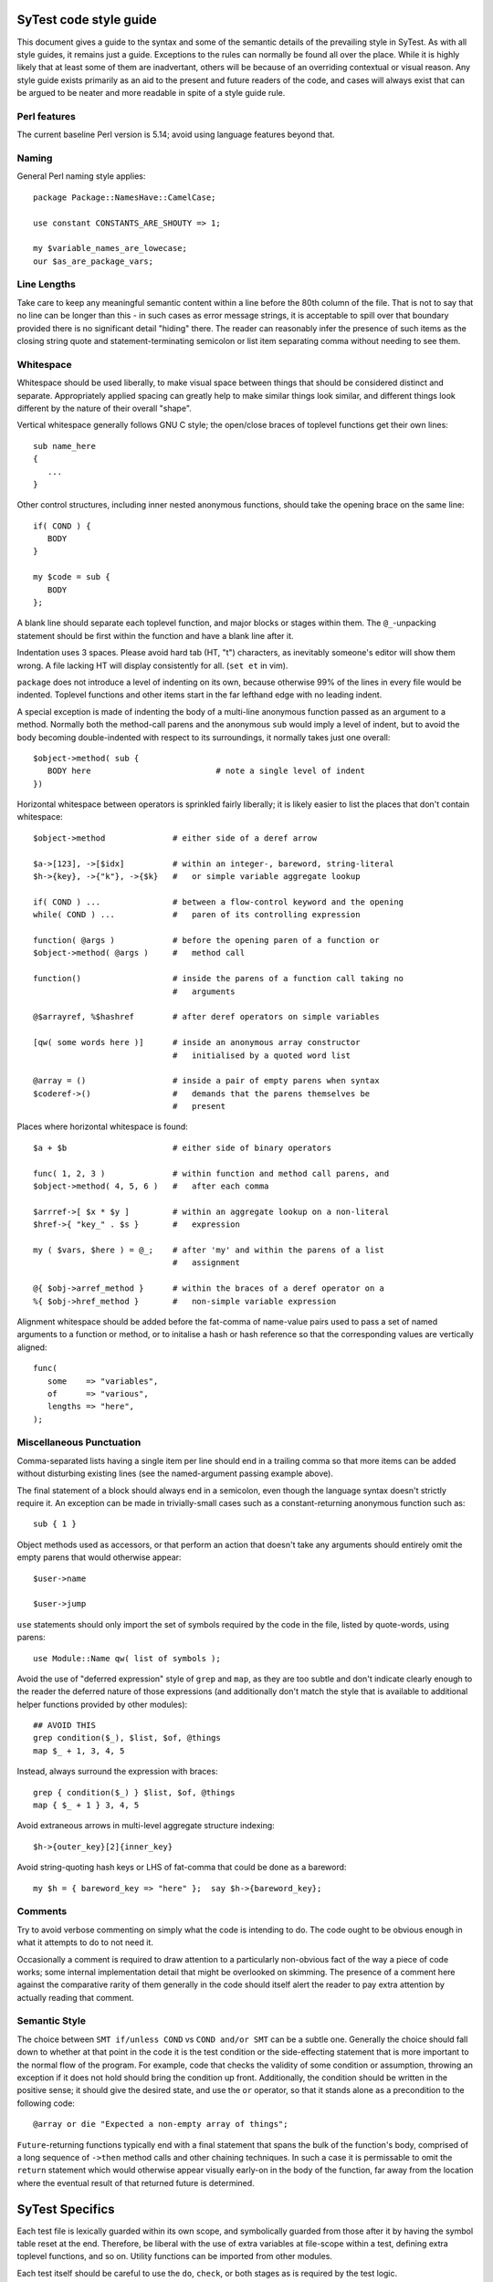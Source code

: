 SyTest code style guide
=======================

This document gives a guide to the syntax and some of the semantic details of
the prevailing style in SyTest. As with all style guides, it remains just a
guide. Exceptions to the rules can normally be found all over the place. While
it is highly likely that at least some of them are inadvertant, others will be
because of an overriding contextual or visual reason. Any style guide exists
primarily as an aid to the present and future readers of the code, and cases
will always exist that can be argued to be neater and more readable in spite of
a style guide rule.

Perl features
-------------

The current baseline Perl version is 5.14; avoid using language features
beyond that.

Naming
------

General Perl naming style applies::

  package Package::NamesHave::CamelCase;

  use constant CONSTANTS_ARE_SHOUTY => 1;

  my $variable_names_are_lowecase;
  our $as_are_package_vars;

Line Lengths
------------

Take care to keep any meaningful semantic content within a line before the 80th
column of the file. That is not to say that no line can be longer than this -
in such cases as error message strings, it is acceptable to spill over that
boundary provided there is no significant detail "hiding" there. The reader can
reasonably infer the presence of such items as the closing string quote and
statement-terminating semicolon or list item separating comma without needing
to see them.

Whitespace
----------

Whitespace should be used liberally, to make visual space between things that
should be considered distinct and separate. Appropriately applied spacing can
greatly help to make similar things look similar, and different things look
different by the nature of their overall "shape".

Vertical whitespace generally follows GNU C style; the open/close braces of
toplevel functions get their own lines::

  sub name_here
  {
     ...
  }

Other control structures, including inner nested anonymous functions, should
take the opening brace on the same line::

  if( COND ) {
     BODY
  }

  my $code = sub {
     BODY
  };

A blank line should separate each toplevel function, and major blocks or
stages within them. The ``@_``-unpacking statement should be first within the
function and have a blank line after it.

Indentation uses 3 spaces. Please avoid hard tab (HT, "\t") characters, as
inevitably someone's editor will show them wrong. A file lacking HT will
display consistently for all. (``set et`` in vim).

``package`` does not introduce a level of indenting on its own, because
otherwise 99% of the lines in every file would be indented. Toplevel functions
and other items start in the far lefthand edge with no leading indent.

A special exception is made of indenting the body of a multi-line anonymous
function passed as an argument to a method. Normally both the method-call
parens and the anonymous ``sub`` would imply a level of indent, but to avoid
the body becoming double-indented with respect to its surroundings, it normally
takes just one overall::

  $object->method( sub {
     BODY here                          # note a single level of indent
  })

Horizontal whitespace between operators is sprinkled fairly liberally; it is
likely easier to list the places that don't contain whitespace::

  $object->method              # either side of a deref arrow

  $a->[123], ->[$idx]          # within an integer-, bareword, string-literal
  $h->{key}, ->{"k"}, ->{$k}   #   or simple variable aggregate lookup

  if( COND ) ...               # between a flow-control keyword and the opening
  while( COND ) ...            #   paren of its controlling expression

  function( @args )            # before the opening paren of a function or
  $object->method( @args )     #   method call

  function()                   # inside the parens of a function call taking no
                               #   arguments

  @$arrayref, %$hashref        # after deref operators on simple variables

  [qw( some words here )]      # inside an anonymous array constructor
                               #   initialised by a quoted word list

  @array = ()                  # inside a pair of empty parens when syntax
  $coderef->()                 #   demands that the parens themselves be
                               #   present

Places where horizontal whitespace is found::

  $a + $b                      # either side of binary operators

  func( 1, 2, 3 )              # within function and method call parens, and
  $object->method( 4, 5, 6 )   #   after each comma

  $arrref->[ $x * $y ]         # within an aggregate lookup on a non-literal
  $href->{ "key_" . $s }       #   expression

  my ( $vars, $here ) = @_;    # after 'my' and within the parens of a list
                               #   assignment

  @{ $obj->arref_method }      # within the braces of a deref operator on a
  %{ $obj->href_method }       #   non-simple variable expression

Alignment whitespace should be added before the fat-comma of name-value pairs
used to pass a set of named arguments to a function or method, or to initalise
a hash or hash reference so that the corresponding values are vertically
aligned::

  func(
     some    => "variables",
     of      => "various",
     lengths => "here",
  );

Miscellaneous Punctuation
-------------------------

Comma-separated lists having a single item per line should end in a trailing
comma so that more items can be added without disturbing existing lines (see
the named-argument passing example above).

The final statement of a block should always end in a semicolon, even though
the language syntax doesn't strictly require it. An exception can be made in
trivially-small cases such as a constant-returning anonymous function such
as::

  sub { 1 }

Object methods used as accessors, or that perform an action that doesn't take
any arguments should entirely omit the empty parens that would otherwise
appear::

  $user->name

  $user->jump

``use`` statements should only import the set of symbols required by the code
in the file, listed by quote-words, using parens::

  use Module::Name qw( list of symbols );

Avoid the use of "deferred expression" style of ``grep`` and ``map``, as they
are too subtle and don't indicate clearly enough to the reader the deferred
nature of those expressions (and additionally don't match the style that is
available to additional helper functions provided by other modules)::

  ## AVOID THIS
  grep condition($_), $list, $of, @things
  map $_ + 1, 3, 4, 5

Instead, always surround the expression with braces::

  grep { condition($_) } $list, $of, @things
  map { $_ + 1 } 3, 4, 5

Avoid extraneous arrows in multi-level aggregate structure indexing::

  $h->{outer_key}[2]{inner_key}

Avoid string-quoting hash keys or LHS of fat-comma that could be done as a
bareword::

  my $h = { bareword_key => "here" };  say $h->{bareword_key};

Comments
--------

Try to avoid verbose commenting on simply what the code is intending to do. The
code ought to be obvious enough in what it attempts to do to not need it.

Occasionally a comment is required to draw attention to a particularly
non-obvious fact of the way a piece of code works; some internal implementation
detail that might be overlooked on skimming. The presence of a comment here
against the comparative rarity of them generally in the code should itself
alert the reader to pay extra attention by actually reading that comment.

Semantic Style
--------------

The choice between ``SMT if/unless COND`` vs ``COND and/or SMT`` can be a
subtle one. Generally the choice should fall down to whether at that point in
the code it is the test condition or the side-effecting statement that is more
important to the normal flow of the program. For example, code that checks the
validity of some condition or assumption, throwing an exception if it does not
hold should bring the condition up front. Additionally, the condition should be
written in the positive sense; it should give the desired state, and use the
``or`` operator, so that it stands alone as a precondition to the following
code::

  @array or die "Expected a non-empty array of things";

``Future``-returning functions typically end with a final statement that spans
the bulk of the function's body, comprised of a long sequence of ``->then``
method calls and other chaining techniques. In such a case it is permissable
to omit the ``return`` statement which would otherwise appear visually early-on
in the body of the function, far away from the location where the eventual
result of that returned future is determined.


SyTest Specifics
================

Each test file is lexically guarded within its own scope, and symbolically
guarded from those after it by having the symbol table reset at the end.
Therefore, be liberal with the use of extra variables at file-scope within a
test, defining extra toplevel functions, and so on. Utility functions can be
imported from other modules.

Each test itself should be careful to use the ``do``, ``check``, or both stages
as is required by the test logic.

When the ``do`` or ``check`` blocks unpack ``@_`` (which contains values from
the test environment) into some lexical variables, the name of each variable
ought to match, or at least bear some resemblance to, the name of each test
environment key being requested. A blank line of whitespace between named
parameters to the ``test`` call should also be added::

  test "...",
     requires => [qw( do_request_json room_id )],

     check => sub {
        my ( $do_request_json, $room_id ) = @_;

        ...
     };

Any test environment key that contains a "meaningful" value should have a name
not beginning with ``can_``. Any key that simply indicates that some ability
has been successfully tested for should have a name starting with ``can_``,
whose value is simply ``1``.

When specifying the requirements and unpacking arguments, all the ``can_`` keys
should be listed last, ideally on a line of their own such that new value keys
can be added after the existing ones. The values of ``can_`` keys are useless
to the test code and should not be unpacked, again leaving space to add more
values later.

If a test environment key provides an arrayref of values that the test wishes
to use individually, these should be unpacked immediately after the ``@_``
line, so it is clear upfront at the top of the function what arguments it is
acting on::

  test "title here",
     requires => [qw(
        a_thing more_things
        can_do_an_action
     )],

     do => sub {
        my ( $a_thing, $more_things ) = @_;
        my ( $first_thing, $second_thing ) = @$more_things;

        ...
     };

As any ``do`` or ``check`` block is expected to return a ``Future`` instance,
as are the bodies of most ``Future`` chaining or composition methods, it is
sometimes necessary to return a dummy value when there's nothing else more
interesting::

  do => sub {
     something_simple();

     Future->done(1);
  };

This is a situation in which it is acceptable to omit the parens around the
method call, as this becomes an "atomically" recognisable pattern, reused in
many situations.
